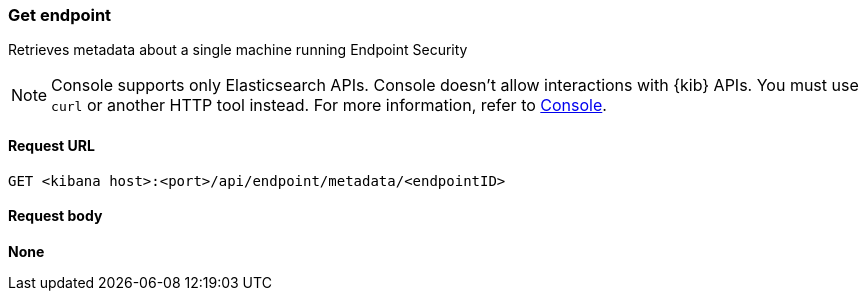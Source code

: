 [[get-endpoint-api]]
=== Get endpoint

Retrieves metadata about a single machine running Endpoint Security

NOTE: Console supports only Elasticsearch APIs. Console doesn't allow interactions with {kib} APIs. You must use `curl` or another HTTP tool instead. For more information, refer to https://www.elastic.co/guide/en/kibana/current/console-kibana.html[Console].

==== Request URL

`GET <kibana host>:<port>/api/endpoint/metadata/<endpointID>`

==== Request body

*None*